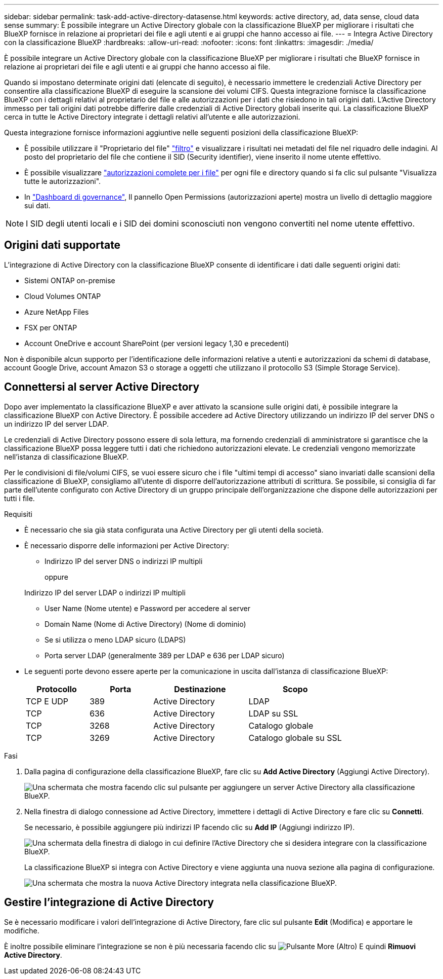 ---
sidebar: sidebar 
permalink: task-add-active-directory-datasense.html 
keywords: active directory, ad, data sense, cloud data sense 
summary: È possibile integrare un Active Directory globale con la classificazione BlueXP per migliorare i risultati che BlueXP fornisce in relazione ai proprietari dei file e agli utenti e ai gruppi che hanno accesso ai file. 
---
= Integra Active Directory con la classificazione BlueXP
:hardbreaks:
:allow-uri-read: 
:nofooter: 
:icons: font
:linkattrs: 
:imagesdir: ./media/


[role="lead"]
È possibile integrare un Active Directory globale con la classificazione BlueXP per migliorare i risultati che BlueXP fornisce in relazione ai proprietari dei file e agli utenti e ai gruppi che hanno accesso ai file.

Quando si impostano determinate origini dati (elencate di seguito), è necessario immettere le credenziali Active Directory per consentire alla classificazione BlueXP di eseguire la scansione dei volumi CIFS. Questa integrazione fornisce la classificazione BlueXP con i dettagli relativi al proprietario del file e alle autorizzazioni per i dati che risiedono in tali origini dati. L'Active Directory immesso per tali origini dati potrebbe differire dalle credenziali di Active Directory globali inserite qui. La classificazione BlueXP cerca in tutte le Active Directory integrate i dettagli relativi all'utente e alle autorizzazioni.

Questa integrazione fornisce informazioni aggiuntive nelle seguenti posizioni della classificazione BlueXP:

* È possibile utilizzare il "Proprietario del file" link:task-investigate-data.html["filtro"] e visualizzare i risultati nei metadati del file nel riquadro delle indagini. Al posto del proprietario del file che contiene il SID (Security identifier), viene inserito il nome utente effettivo.
* È possibile visualizzare link:task-investigate-data.html["autorizzazioni complete per i file"] per ogni file e directory quando si fa clic sul pulsante "Visualizza tutte le autorizzazioni".
* In link:task-controlling-governance-data.html["Dashboard di governance"], Il pannello Open Permissions (autorizzazioni aperte) mostra un livello di dettaglio maggiore sui dati.



NOTE: I SID degli utenti locali e i SID dei domini sconosciuti non vengono convertiti nel nome utente effettivo.



== Origini dati supportate

L'integrazione di Active Directory con la classificazione BlueXP consente di identificare i dati dalle seguenti origini dati:

* Sistemi ONTAP on-premise
* Cloud Volumes ONTAP
* Azure NetApp Files
* FSX per ONTAP
* Account OneDrive e account SharePoint (per versioni legacy 1,30 e precedenti)


Non è disponibile alcun supporto per l'identificazione delle informazioni relative a utenti e autorizzazioni da schemi di database, account Google Drive, account Amazon S3 o storage a oggetti che utilizzano il protocollo S3 (Simple Storage Service).



== Connettersi al server Active Directory

Dopo aver implementato la classificazione BlueXP e aver attivato la scansione sulle origini dati, è possibile integrare la classificazione BlueXP con Active Directory. È possibile accedere ad Active Directory utilizzando un indirizzo IP del server DNS o un indirizzo IP del server LDAP.

Le credenziali di Active Directory possono essere di sola lettura, ma fornendo credenziali di amministratore si garantisce che la classificazione BlueXP possa leggere tutti i dati che richiedono autorizzazioni elevate. Le credenziali vengono memorizzate nell'istanza di classificazione BlueXP.

Per le condivisioni di file/volumi CIFS, se vuoi essere sicuro che i file "ultimi tempi di accesso" siano invariati dalle scansioni della classificazione di BlueXP, consigliamo all'utente di disporre dell'autorizzazione attributi di scrittura. Se possibile, si consiglia di far parte dell'utente configurato con Active Directory di un gruppo principale dell'organizzazione che dispone delle autorizzazioni per tutti i file.

.Requisiti
* È necessario che sia già stata configurata una Active Directory per gli utenti della società.
* È necessario disporre delle informazioni per Active Directory:
+
** Indirizzo IP del server DNS o indirizzi IP multipli
+
oppure

+
Indirizzo IP del server LDAP o indirizzi IP multipli

** User Name (Nome utente) e Password per accedere al server
** Domain Name (Nome di Active Directory) (Nome di dominio)
** Se si utilizza o meno LDAP sicuro (LDAPS)
** Porta server LDAP (generalmente 389 per LDAP e 636 per LDAP sicuro)


* Le seguenti porte devono essere aperte per la comunicazione in uscita dall'istanza di classificazione BlueXP:
+
[cols="20,20,30,30"]
|===
| Protocollo | Porta | Destinazione | Scopo 


| TCP E UDP | 389 | Active Directory | LDAP 


| TCP | 636 | Active Directory | LDAP su SSL 


| TCP | 3268 | Active Directory | Catalogo globale 


| TCP | 3269 | Active Directory | Catalogo globale su SSL 
|===


.Fasi
. Dalla pagina di configurazione della classificazione BlueXP, fare clic su *Add Active Directory* (Aggiungi Active Directory).
+
image:screenshot_compliance_integrate_active_directory.png["Una schermata che mostra facendo clic sul pulsante per aggiungere un server Active Directory alla classificazione BlueXP."]

. Nella finestra di dialogo connessione ad Active Directory, immettere i dettagli di Active Directory e fare clic su *Connetti*.
+
Se necessario, è possibile aggiungere più indirizzi IP facendo clic su *Add IP* (Aggiungi indirizzo IP).

+
image:screenshot_compliance_active_directory_dialog.png["Una schermata della finestra di dialogo in cui definire l'Active Directory che si desidera integrare con la classificazione BlueXP."]

+
La classificazione BlueXP si integra con Active Directory e viene aggiunta una nuova sezione alla pagina di configurazione.

+
image:screenshot_compliance_active_directory_added.png["Una schermata che mostra la nuova Active Directory integrata nella classificazione BlueXP."]





== Gestire l'integrazione di Active Directory

Se è necessario modificare i valori dell'integrazione di Active Directory, fare clic sul pulsante *Edit* (Modifica) e apportare le modifiche.

È inoltre possibile eliminare l'integrazione se non è più necessaria facendo clic su image:screenshot_gallery_options.gif["Pulsante More (Altro)"] E quindi *Rimuovi Active Directory*.
